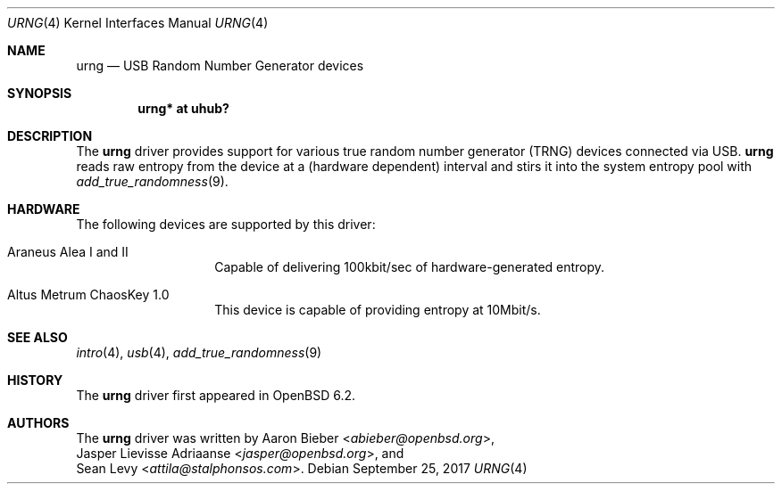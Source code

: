 .\"	$OpenBSD: urng.4,v 1.4 2017/09/25 18:47:53 jasper Exp $
.\"
.\" Copyright (c) 2015 Sean Levy <attila@stalphonsos.com>
.\" Copyright (c) 2017 Jasper Lievisse Adriaanse <jasper@openbsd.org>
.\"
.\" Permission to use, copy, modify, and distribute this software for any
.\" purpose with or without fee is hereby granted, provided that the above
.\" copyright notice and this permission notice appear in all copies.
.\"
.\" THE SOFTWARE IS PROVIDED "AS IS" AND THE AUTHOR DISCLAIMS ALL WARRANTIES
.\" WITH REGARD TO THIS SOFTWARE INCLUDING ALL IMPLIED WARRANTIES OF
.\" MERCHANTABILITY AND FITNESS. IN NO EVENT SHALL THE AUTHOR BE LIABLE FOR
.\" ANY SPECIAL, DIRECT, INDIRECT, OR CONSEQUENTIAL DAMAGES OR ANY DAMAGES
.\" WHATSOEVER RESULTING FROM LOSS OF USE, DATA OR PROFITS, WHETHER IN AN
.\" ACTION OF CONTRACT, NEGLIGENCE OR OTHER TORTIOUS ACTION, ARISING OUT OF
.\" OR IN CONNECTION WITH THE USE OR PERFORMANCE OF THIS SOFTWARE.
.\"
.Dd $Mdocdate: September 25 2017 $
.Dt URNG 4
.Os
.Sh NAME
.Nm urng
.Nd USB Random Number Generator devices
.Sh SYNOPSIS
.Cd "urng* at uhub?"
.Sh DESCRIPTION
The
.Nm
driver provides support for various true random number generator
(TRNG) devices connected via USB.
.Nm
reads raw entropy from the device at a (hardware dependent) interval
and stirs it into the system entropy pool with
.Xr add_true_randomness 9 .
.Sh HARDWARE
The following devices are supported by this driver:
.Bl -tag -width "Altus Metrum"
.It Araneus Alea I and II
Capable of delivering 100kbit/sec of hardware-generated entropy.
.It Altus Metrum ChaosKey 1.0
This device is capable of providing entropy at 10Mbit/s.
.El
.Sh SEE ALSO
.Xr intro 4 ,
.Xr usb 4 ,
.Xr add_true_randomness 9
.Sh HISTORY
The
.Nm
driver first appeared in
.Ox 6.2 .
.Sh AUTHORS
The
.Nm
driver was written by
.An Aaron Bieber Aq Mt abieber@openbsd.org ,
.An Jasper Lievisse Adriaanse Aq Mt jasper@openbsd.org ,
and
.An Sean Levy Aq Mt attila@stalphonsos.com .
